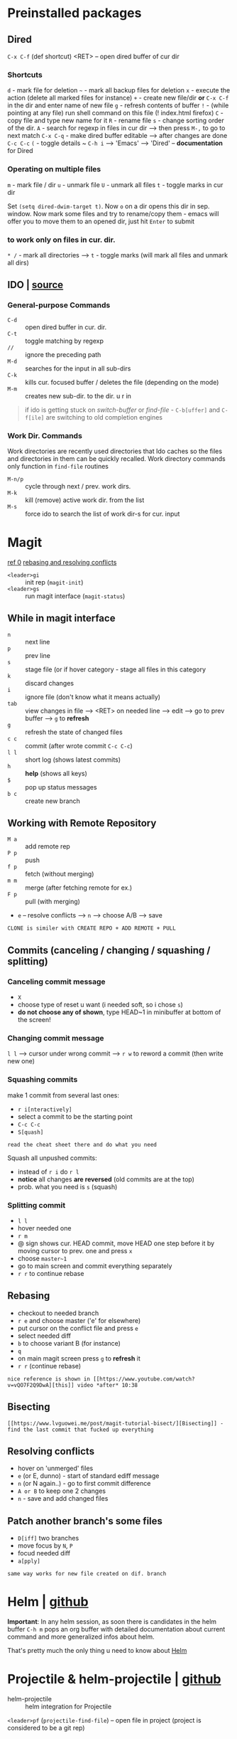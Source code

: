 * Preinstalled packages
** Dired
~C-x C-f~ (def shortcut) <RET> -- open dired buffer of cur dir

*** Shortcuts
    ~d~ - mark file for deletion
    ~~~ - mark all backup files for deletion
    ~x~ - execute the action (delete all marked files for instance)
    ~+~ - create new file/dir **or** ~C-x C-f~ in the dir and enter name of new file
    ~g~ - refresh contents of buffer
    ~!~ - (while pointing at any file) run shell command on this file (! index.html firefox)
    ~C~ - copy file and type new name for it
    ~R~ - rename file
    ~s~ - change sorting order of the dir.
    ~A~ - search for regexp in files in cur dir --> then press ~M-,~ to go to next match
    ~C-x C-q~ - make dired buffer editable --> after changes are done ~C-c C-c~
    ~(~ - toggle details
    ~ ~C-h i~ --> 'Emacs' --> 'Dired' -- **documentation** for Dired

*** Operating on multiple files
    ~m~ - mark file / dir
    ~u~ - unmark file
    ~U~ - unmark all files
    ~t~ - toggle marks in cur dir

Set ~(setq dired-dwim-target t)~. Now ~o~ on a dir opens this dir in
sep. window. Now mark some files and try to rename/copy them - emacs
will offer you to move them to an opened dir, just hit ~Enter~ to
submit

*** to work only on files in cur. dir.
    ~* /~ - mark all directories --> ~t~ - toggle marks (will mark all files and unmark all dirs)

** IDO | [[https://masteringemacs.org/article/introduction-to-ido-mode][source]]
*** General-purpose Commands
- ~C-d~ :: open dired buffer in cur. dir.
- ~C-t~ :: toggle matching by regexp
- ~//~ :: ignore the preceding path
- ~M-d~ :: searches for the input in all sub-dirs
- ~C-k~ :: kills cur. focused buffer / deletes the file (depending on the mode)
- ~M-m~ :: creates new sub-dir. to the dir. u r in

#+BEGIN_QUOTE
if ido is getting stuck on /switch-buffer/ or /find-file/ -
~C-b[uffer]~ and ~C-f[ile]~ are switching to old completion engines
#+END_QUOTE

*** Work Dir. Commands
Work directories are recently used directories that Ido caches so the
files and directories in them can be quickly recalled. Work directory
commands only function in ~find-file~ routines

- ~M-n/p~ :: cycle through next / prev. work dirs.
- ~M-k~ :: kill (remove) active work dir. from the list
- ~M-s~ :: force ido to search the list of work dir-s for cur. input

* Magit
[[https://www.youtube.com/watch?v=zobx3T7hGNA][ref 0]] [[https://www.youtube.com/watch?v=vQO7F2Q9DwA][rebasing and resolving conflicts]]

- ~<leader>gi~ :: init rep (~magit-init~)
- ~<leader>gs~ :: run magit interface (~magit-status~)

** While in magit interface
- ~n~ :: next line
- ~p~ :: prev line
- ~s~ :: stage file (or if hover category - stage all files in this category
- ~k~ :: discard changes
- ~i~ :: ignore file (don't know what it means actually)
- ~tab~ :: view changes in file --> <RET> on needed line --> edit --> go to prev buffer --> ~g~ to **refresh**
- ~g~ :: refresh the state of changed files
- ~c c~ :: commit (after wrote commit ~C-c C-c~)
- ~l l~ :: short log (shows latest commits)
- ~h~ :: **help** (shows all keys)
- ~$~ :: pop up status messages
- ~b c~ :: create new branch

** Working with Remote Repository
- ~M a~ :: add remote rep
- ~P p~ :: push
- ~f p~ :: fetch (without merging)
- ~m m~ :: merge (after fetching remote for ex.)
- ~F p~ :: pull (with merging)
- ~e~ -- resolve conflicts --> ~n~ --> choose A/B --> save

=CLONE is similer with CREATE REPO + ADD REMOTE + PULL=

** Commits (canceling / changing / squashing / splitting)
*** Canceling commit message
- ~X~
- choose type of reset u want (i needed soft, so i chose ~s~)
- **do not choose any of shown**, type HEAD~1 in minibuffer at bottom of the screen!

*** Changing commit message
~l l~ --> cursor under wrong commit --> ~r w~ to reword a commit (then write new one)

*** Squashing commits
make 1 commit from several last ones:

- ~r i[nteractively]~
- select a commit to be the starting point
- ~C-c C-c~
- ~S[quash]~

=read the cheat sheet there and do what you need=

Squash all unpushed commits:
- instead of ~r i~ do ~r l~
- *notice* all changes *are reversed* (old commits are at the top)
- prob. what you need is ~s~ (squash)

*** Splitting commit
- ~l l~
- hover needed one
- ~r m~
- @ sign shows cur. HEAD commit, move HEAD one step before it by moving cursor to prev. one and press ~x~
- choose ~master~1~
- go to main screen and commit everything separately
- ~r r~ to continue rebase

** Rebasing
- checkout to needed branch
- ~r e~ and choose master ('e' for elsewhere)
- put cursor on the conflict file and press ~e~
- select needed diff
- ~b~ to choose variant B (for instance)
- ~q~
- on main magit screen press ~g~ to **refresh** it
- ~r r~ (continue rebase)

=nice reference is shown in [[https://www.youtube.com/watch?v=vQO7F2Q9DwA][this]] video *after* 10:38=

** Bisecting
=[[https://www.lvguowei.me/post/magit-tutorial-bisect/][Bisecting]] - find the last commit that fucked up everything=

** Resolving conflicts
- hover on 'unmerged' files
- ~e~ (or E, dunno) - start of standard ediff message
- ~n~ (or N again..) - go to first commit difference
- ~A or B~ to keep one 2 changes
- ~n~ - save and add changed files

** Patch another branch's some files
- ~D[iff]~ two branches
- move focus by ~N~, ~P~
- focud needed diff
- ~a[pply]~

=same way works for new file created on dif. branch=

* Helm | [[https://emacs-helm.github.io/helm/][github]]
**Important**: In any helm session, as soon there is candidates in the
helm buffer ~C-h m~ pops an org buffer with detailed documentation
about current command and more generalized infos about helm.

That's pretty much the only thing u need to know about _Helm_

* Projectile & helm-projectile | [[https://github.com/bbatsov/projectile][github]]
- helm-projectile :: helm integration for Projectile

~<leader>pf~ (~projectile-find-file~) -- open file in project (project is considered to be a git rep)

** Ignoring files
Create .projectile file and put there rules like in gitignore, but with prefix '-':
#+BEGIN_EXAMPLE
-*.md // ignore all .md files
#+END_EXAMPLE

** Learn how to:
*make paragraph below a list using evil-mc!*

jump to a file in project
jump to a project buffer
kill all project buffers
replace in project
multi-occur in project buffers
grep in project
regenerate project etags
visit project in dired
run make in a project with a single key chord

* Use-package | [[https://github.com/jwiegley/use-package][github]]
desided to use /use-package/ due to increase in load times (lazy loading) and more structurized package management

Documentation is quite big, so better go read documentation on github
* Markdown-mode | [[https://github.com/jrblevin/markdown-mode][github]]
#+BEGIN_SRC markdown
  `C-c C-s` - commands for styling text (`C-h` - more)
  `C-c C-x` - commands for toggling

  `C-c C-l` - (_markdown-insert-link_) command for inserting new link
    markup or editing existing link markup
  `C-c C-i` - (_markdown-insert-image_) command for inserting or editing image markup
  `C-c C-x C-i` - _markdown-toggle-inline-images_ (Large images may
       be scaled down to fit in the buffer using =markdown-max-image-size=)

  # Markdown and Maintenance Commands #
  `C-c C-c m` - **compile**, run Markdown on the current buffer and show the output in another buffer.
  `C-c C-c p` - **preview**, run Markdown on the current buffer and previews, stores the output in a temporary file, and displays the file in a browser.
  `C-c C-c e` - **export**, run Markdown on the current buffer and save the result in the file basename.html.
  `C-c C-c v` - **export and view** file in browser.
  `C-c C-c o` - **open** the Markdown source file directly using markdown-open-command.
  `C-c C-c l` - **live export**, turn on `markdown-live-preview-mode` to view the exported output side-by-side with the source Markdown.

  > markdown-live-preview-window-function can be customized to open in a browser other than eww.
  > `customize markdown-split-window-direction` - force the preview window to appear at the bottom or right

  `C-c C-c c` - check for undefined references
  `C-c C-c c` - check for unused references
  `C-c C-c n` - renumbers any ordered lists in the buffer that are out of sequence
  `C-c C-c ]` - completes all headings and normalizes all horizontal rules in the buffer

  # Lists #
  `M-RET` - insert new list item (if there are none nearby - create new list)
  > prefix command above with `C-u` to decrease folding level or `C-u C-u` to increase it

  # Outline Navigation #
  `C-c C-[n,p]` - move between the next and previous visible headings or list items of **any level**
  `C-c C-[f,b]` - ... **at the same level as the one at the point**

  # Tables #
  |one|two|three|four|five|
  |- <-- place cursor after first dash (there could also be `|:`) and press `TAB`

  Then u can jump to next / prev. cell with `TAB / S-TAB`

  > check table shortcuts [here](https://github.com/jrblevin/markdown-mode) (`C-f` --> table editing)

  # Other commands #

  `C-c C-o` - follow link below cursor
  `M-p/n` - jump between links

  `C-c C-d` - add todo checkmark? wut? it should do something, like reallign table below cursor
  `C-c C-[-/=]` - promote demote heading / bold / italic text below cursor
  `C-c C-[` - complete markup (mainly used on headers)

  `C-c arrows` - move / indent list **item** | move / promote / demote **heading**


  # Customization #
  How to customize this package u will find [here](https://github.com/jrblevin/markdown-mode#customization)

  # GitHub Flavored Markdown (GFM) #

  [GitHub Flavored Markdown](https://github.com/jrblevin/markdown-mode#github-flavored-markdown-gfm)

  The GitHub implementation differs slightly from standard Markdown in that
  it supports things like different behavior for underscores inside of
  words, automatic linking of URLs, strikethrough text, and fenced code
  blocks with an optional language keyword.

#+END_SRC

* Yasnippet
~yas-describe-tables~ - run this to see all snippets
all snippets are in =~/emacs.d/elpa/yasnippet-snippets-___.518/snippets/{modes}
for performance reasons add yas-modes to different hooks
for example to add hook 'lua-mode-hook' create dir. in '~/emacs.d/snippets/lua-mode/'

~yas-new-snippet~ - create a snippet for the current major mode
#+BEGIN_EXAMPLE
  # -*- mode: snippet -*-
  # name: My HTML Template
  # key: htmldoc // <-- abbrev u type to expand a snippet
  # -- // <-- this is a separator, write snippet below
  <html>
          <head>
                  <title>$1</title> // <-- $1 means tab stop fields 1
          </head>
          <body>
                  <h1>$1</h1> // <-- tab stop fields with same numbers share content
                  <p>
                          $2
                  </p>
                  $0 // <-- $0 means the last tab stop field
          </body>
  </html>

  # once created, just save it to file (no extension)
  # in the file path below u can see the major mode name for this snippet
#+END_EXAMPLE

~M-/~ - complete / expand abbreviation (Emacs)
* Autocomplete | [[https://github.com/auto-complete/auto-complete/blob/master/doc/manual.md][github]]
- ~M-n/p/{number}~ :: move to next / prev / {number} candidate in the list
- ~C-s~ :: search among possible completions (i've enabled it in config)
* Other small pkgs
** Dashboard
After opening emacs move to last recent opened file with ~TAB~
